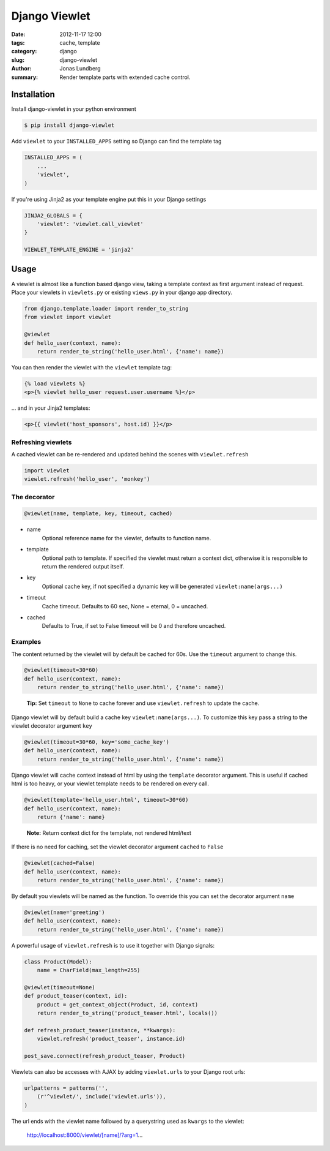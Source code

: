 Django Viewlet
==============

:date: 2012-11-17 12:00
:tags: cache, template
:category: django
:slug: django-viewlet
:author: Jonas Lundberg
:summary: Render template parts with extended cache control.


Installation
------------

Install django-viewlet in your python environment

.. code-block:: sh

    $ pip install django-viewlet

Add ``viewlet`` to your ``INSTALLED_APPS`` setting so Django can find the template tag

.. code-block:: python

    INSTALLED_APPS = (
        ...
        'viewlet',
    )


If you're using Jinja2 as your template engine put this in your Django settings

.. code-block:: python

    JINJA2_GLOBALS = {
        'viewlet': 'viewlet.call_viewlet'
    }

    VIEWLET_TEMPLATE_ENGINE = 'jinja2'


Usage
-----

A viewlet is almost like a function based django view, taking a template context
as first argument instead of request.
Place your viewlets in ``viewlets.py`` or existing ``views.py`` in your django app directory.

.. code-block:: python

    from django.template.loader import render_to_string
    from viewlet import viewlet

    @viewlet
    def hello_user(context, name):
        return render_to_string('hello_user.html', {'name': name})


You can then render the viewlet with the ``viewlet`` template tag:

.. code-block:: html

    {% load viewlets %}
    <p>{% viewlet hello_user request.user.username %}</p>


... and in your Jinja2 templates:

.. code-block:: html

    <p>{{ viewlet('host_sponsors', host.id) }}</p>


Refreshing viewlets
___________________

A cached viewlet can be re-rendered and updated behind the scenes with ``viewlet.refresh``

.. code-block:: python

    import viewlet
    viewlet.refresh('hello_user', 'monkey')


The decorator
_____________

.. code-block:: python

    @viewlet(name, template, key, timeout, cached)


* name
    Optional reference name for the viewlet, defaults to function name.
* template
    Optional path to template. If specified the viewlet must return a context dict,
    otherwise it is responsible to return the rendered output itself.
* key
    Optional cache key, if not specified a dynamic key will be generated ``viewlet:name(args...)``
* timeout
    Cache timeout. Defaults to 60 sec, None = eternal, 0 = uncached.
* cached
    Defaults to True, if set to False timeout will be 0 and therefore uncached.


Examples
________

The content returned by the viewlet will by default be cached for 60s. Use the ``timeout`` argument to change this.

.. code-block:: python

    @viewlet(timeout=30*60)
    def hello_user(context, name):
        return render_to_string('hello_user.html', {'name': name})

..

    **Tip:** Set ``timeout`` to ``None`` to cache forever and use ``viewlet.refresh`` to update the cache.


Django viewlet will by default build a cache key ``viewlet:name(args...)``.
To customize this key pass a string to the viewlet decorator argument ``key``

.. code-block:: python

    @viewlet(timeout=30*60, key='some_cache_key')
    def hello_user(context, name):
        return render_to_string('hello_user.html', {'name': name})


Django viewlet will cache context instead of html by using the ``template`` decorator argument.
This is useful if cached html is too heavy, or your viewlet template needs to be rendered on every call.

.. code-block:: python

    @viewlet(template='hello_user.html', timeout=30*60)
    def hello_user(context, name):
        return {'name': name}

..

    **Note:** Return context dict for the template, not rendered html/text


If there is no need for caching, set the viewlet decorator argument ``cached`` to ``False``

.. code-block:: python

    @viewlet(cached=False)
    def hello_user(context, name):
        return render_to_string('hello_user.html', {'name': name})


By default you viewlets will be named as the function. To override this you can set the decorator argument ``name``

.. code-block:: python

    @viewlet(name='greeting')
    def hello_user(context, name):
        return render_to_string('hello_user.html', {'name': name})


A powerful usage of ``viewlet.refresh`` is to use it together with Django signals:

.. code-block:: python

    class Product(Model):
        name = CharField(max_length=255)

    @viewlet(timeout=None)
    def product_teaser(context, id):
        product = get_context_object(Product, id, context)
        return render_to_string('product_teaser.html', locals())

    def refresh_product_teaser(instance, **kwargs):
        viewlet.refresh('product_teaser', instance.id)

    post_save.connect(refresh_product_teaser, Product)


Viewlets can also be accesses with AJAX by adding ``viewlet.urls`` to your Django root urls:

.. code-block:: python

    urlpatterns = patterns('',
        (r'^viewlet/', include('viewlet.urls')),
    )


The url ends with the viewlet name followed by a querystring used as ``kwargs`` to the viewlet:

..

    http://localhost:8000/viewlet/[name]/?arg=1...

.. image:: https://travis-ci.org/5monkeys/django-viewlet.png?branch=master
    :target: http://travis-ci.org/5monkeys/django-viewlet
